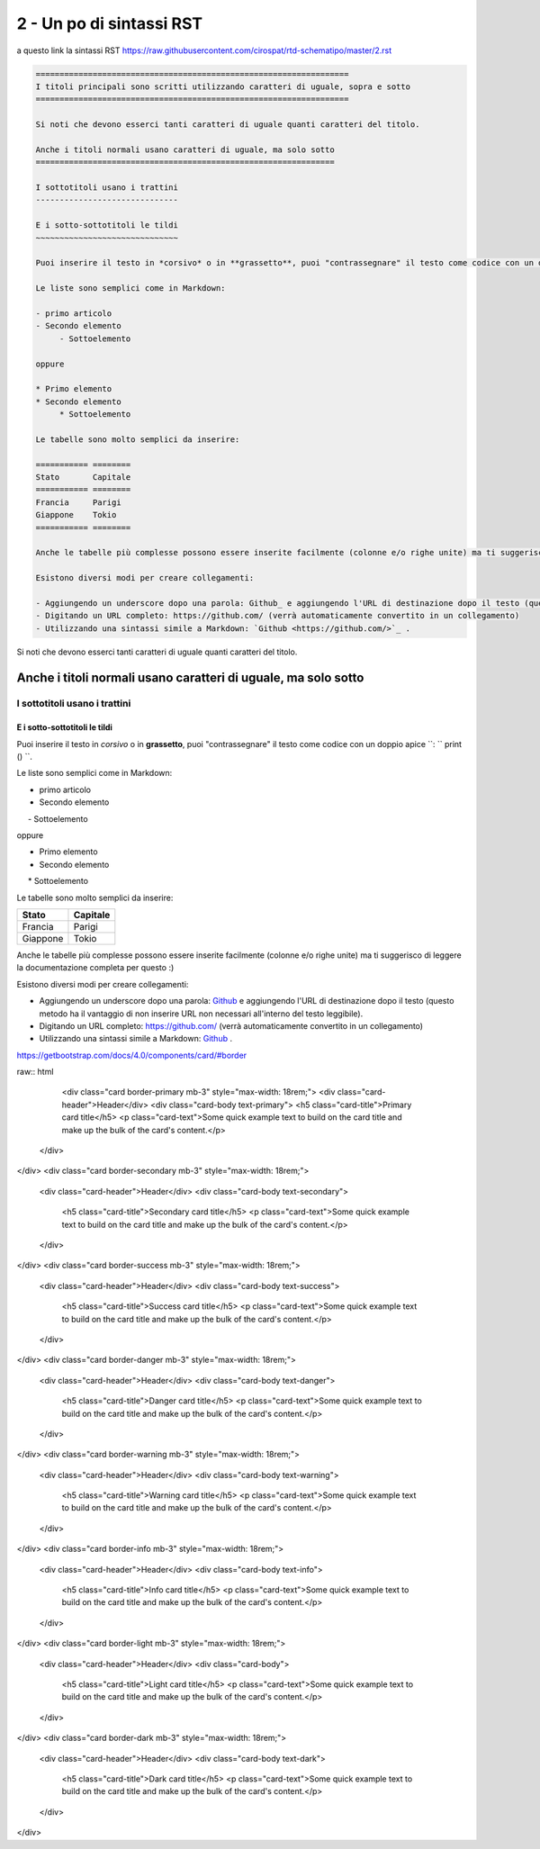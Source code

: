 ==========================
2 - Un po di sintassi RST
==========================

a questo link la sintassi RST  https://raw.githubusercontent.com/cirospat/rtd-schematipo/master/2.rst



.. code:: 

    ==================================================================
    I titoli principali sono scritti utilizzando caratteri di uguale, sopra e sotto
    ==================================================================
        
    Si noti che devono esserci tanti caratteri di uguale quanti caratteri del titolo.
        
    Anche i titoli normali usano caratteri di uguale, ma solo sotto
    ===============================================================
    
    I sottotitoli usano i trattini
    ------------------------------
    
    E i sotto-sottotitoli le tildi
    ~~~~~~~~~~~~~~~~~~~~~~~~~~~~~~
    
    Puoi inserire il testo in *corsivo* o in **grassetto**, puoi "contrassegnare" il testo come codice con un doppio apice ``: `` print () ``.
    
    Le liste sono semplici come in Markdown:
    
    - primo articolo
    - Secondo elemento
         - Sottoelemento
    
    oppure
    
    * Primo elemento
    * Secondo elemento
         * Sottoelemento
    
    Le tabelle sono molto semplici da inserire:
    
    =========== ========
    Stato       Capitale
    =========== ========
    Francia     Parigi
    Giappone    Tokio
    =========== ========
    
    Anche le tabelle più complesse possono essere inserite facilmente (colonne e/o righe unite) ma ti suggerisco di leggere la documentazione completa per questo :)
    
    Esistono diversi modi per creare collegamenti:
    
    - Aggiungendo un underscore dopo una parola: Github_ e aggiungendo l'URL di destinazione dopo il testo (questo metodo ha il vantaggio di non inserire URL non necessari all'interno del testo leggibile).
    - Digitando un URL completo: https://github.com/ (verrà automaticamente convertito in un collegamento)
    - Utilizzando una sintassi simile a Markdown: `Github <https://github.com/>`_ .
    





Si noti che devono esserci tanti caratteri di uguale quanti caratteri del titolo.

Anche i titoli normali usano caratteri di uguale, ma solo sotto
===============================================================

I sottotitoli usano i trattini
------------------------------

E i sotto-sottotitoli le tildi
~~~~~~~~~~~~~~~~~~~~~~~~~~~~~~

Puoi inserire il testo in *corsivo* o in **grassetto**, puoi "contrassegnare" il testo come codice con un doppio apice ``: `` print () ``.

Le liste sono semplici come in Markdown:

- primo articolo
- Secondo elemento
     - Sottoelemento

oppure

* Primo elemento
* Secondo elemento
     * Sottoelemento

Le tabelle sono molto semplici da inserire:

=========== ========
Stato       Capitale
=========== ========
Francia     Parigi
Giappone    Tokio
=========== ========

Anche le tabelle più complesse possono essere inserite facilmente (colonne e/o righe unite) ma ti suggerisco di leggere la documentazione completa per questo :)

Esistono diversi modi per creare collegamenti:

- Aggiungendo un underscore dopo una parola: Github_ e aggiungendo l'URL di destinazione dopo il testo (questo metodo ha il vantaggio di non inserire URL non necessari all'interno del testo leggibile).
- Digitando un URL completo: https://github.com/ (verrà automaticamente convertito in un collegamento)
- Utilizzando una sintassi simile a Markdown: `Github <https://github.com/>`_ .


https://getbootstrap.com/docs/4.0/components/card/#border

raw:: html

     <div class="card border-primary mb-3" style="max-width: 18rem;">
     <div class="card-header">Header</div>
     <div class="card-body text-primary">
     <h5 class="card-title">Primary card title</h5>
     <p class="card-text">Some quick example text to build on the card title and make up the bulk of the card's content.</p>
  </div>
</div>
<div class="card border-secondary mb-3" style="max-width: 18rem;">
  <div class="card-header">Header</div>
  <div class="card-body text-secondary">
    <h5 class="card-title">Secondary card title</h5>
    <p class="card-text">Some quick example text to build on the card title and make up the bulk of the card's content.</p>
  </div>
</div>
<div class="card border-success mb-3" style="max-width: 18rem;">
  <div class="card-header">Header</div>
  <div class="card-body text-success">
    <h5 class="card-title">Success card title</h5>
    <p class="card-text">Some quick example text to build on the card title and make up the bulk of the card's content.</p>
  </div>
</div>
<div class="card border-danger mb-3" style="max-width: 18rem;">
  <div class="card-header">Header</div>
  <div class="card-body text-danger">
    <h5 class="card-title">Danger card title</h5>
    <p class="card-text">Some quick example text to build on the card title and make up the bulk of the card's content.</p>
  </div>
</div>
<div class="card border-warning mb-3" style="max-width: 18rem;">
  <div class="card-header">Header</div>
  <div class="card-body text-warning">
    <h5 class="card-title">Warning card title</h5>
    <p class="card-text">Some quick example text to build on the card title and make up the bulk of the card's content.</p>
  </div>
</div>
<div class="card border-info mb-3" style="max-width: 18rem;">
  <div class="card-header">Header</div>
  <div class="card-body text-info">
    <h5 class="card-title">Info card title</h5>
    <p class="card-text">Some quick example text to build on the card title and make up the bulk of the card's content.</p>
  </div>
</div>
<div class="card border-light mb-3" style="max-width: 18rem;">
  <div class="card-header">Header</div>
  <div class="card-body">
    <h5 class="card-title">Light card title</h5>
    <p class="card-text">Some quick example text to build on the card title and make up the bulk of the card's content.</p>
  </div>
</div>
<div class="card border-dark mb-3" style="max-width: 18rem;">
  <div class="card-header">Header</div>
  <div class="card-body text-dark">
    <h5 class="card-title">Dark card title</h5>
    <p class="card-text">Some quick example text to build on the card title and make up the bulk of the card's content.</p>
  </div>
</div>
